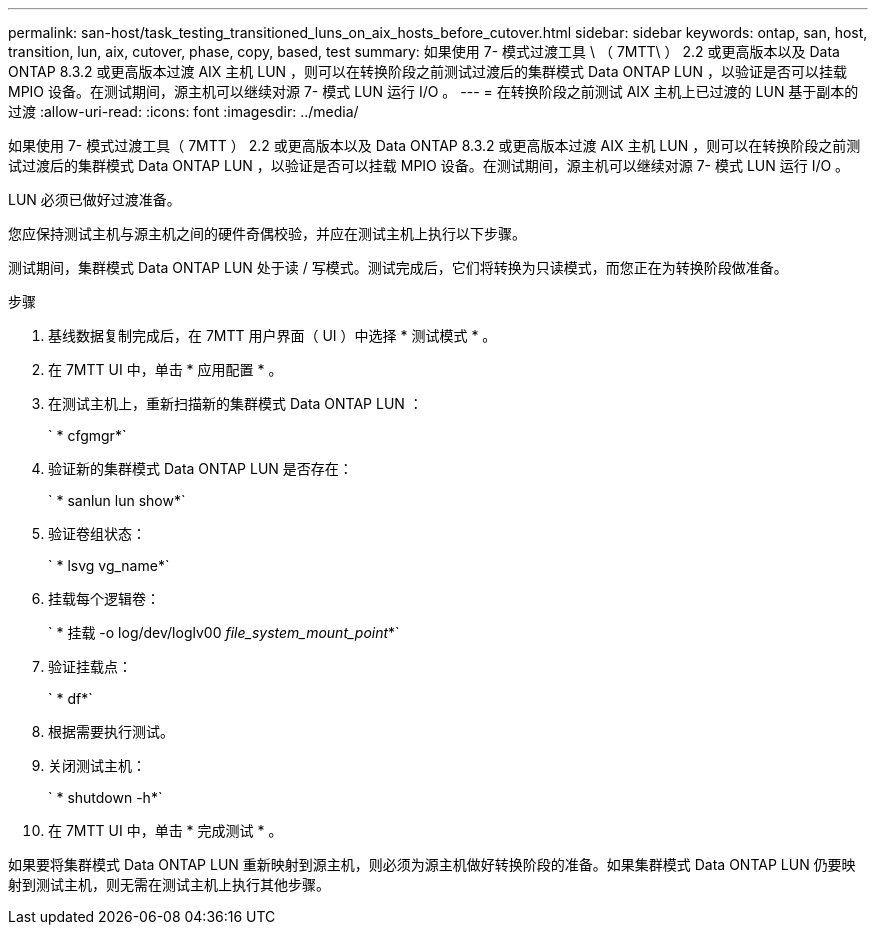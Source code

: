 ---
permalink: san-host/task_testing_transitioned_luns_on_aix_hosts_before_cutover.html 
sidebar: sidebar 
keywords: ontap, san, host, transition, lun, aix, cutover, phase, copy, based, test 
summary: 如果使用 7- 模式过渡工具 \ （ 7MTT\ ） 2.2 或更高版本以及 Data ONTAP 8.3.2 或更高版本过渡 AIX 主机 LUN ，则可以在转换阶段之前测试过渡后的集群模式 Data ONTAP LUN ，以验证是否可以挂载 MPIO 设备。在测试期间，源主机可以继续对源 7- 模式 LUN 运行 I/O 。 
---
= 在转换阶段之前测试 AIX 主机上已过渡的 LUN 基于副本的过渡
:allow-uri-read: 
:icons: font
:imagesdir: ../media/


[role="lead"]
如果使用 7- 模式过渡工具（ 7MTT ） 2.2 或更高版本以及 Data ONTAP 8.3.2 或更高版本过渡 AIX 主机 LUN ，则可以在转换阶段之前测试过渡后的集群模式 Data ONTAP LUN ，以验证是否可以挂载 MPIO 设备。在测试期间，源主机可以继续对源 7- 模式 LUN 运行 I/O 。

LUN 必须已做好过渡准备。

您应保持测试主机与源主机之间的硬件奇偶校验，并应在测试主机上执行以下步骤。

测试期间，集群模式 Data ONTAP LUN 处于读 / 写模式。测试完成后，它们将转换为只读模式，而您正在为转换阶段做准备。

.步骤
. 基线数据复制完成后，在 7MTT 用户界面（ UI ）中选择 * 测试模式 * 。
. 在 7MTT UI 中，单击 * 应用配置 * 。
. 在测试主机上，重新扫描新的集群模式 Data ONTAP LUN ：
+
` * cfgmgr*`

. 验证新的集群模式 Data ONTAP LUN 是否存在：
+
` * sanlun lun show*`

. 验证卷组状态：
+
` * lsvg vg_name*`

. 挂载每个逻辑卷：
+
` * 挂载 -o log/dev/loglv00 _file_system_mount_point_*`

. 验证挂载点：
+
` * df*`

. 根据需要执行测试。
. 关闭测试主机：
+
` * shutdown -h*`

. 在 7MTT UI 中，单击 * 完成测试 * 。


如果要将集群模式 Data ONTAP LUN 重新映射到源主机，则必须为源主机做好转换阶段的准备。如果集群模式 Data ONTAP LUN 仍要映射到测试主机，则无需在测试主机上执行其他步骤。
